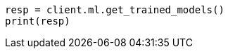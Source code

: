 // This file is autogenerated, DO NOT EDIT
// ml/trained-models/apis/get-trained-models.asciidoc:1466

[source, python]
----
resp = client.ml.get_trained_models()
print(resp)
----
